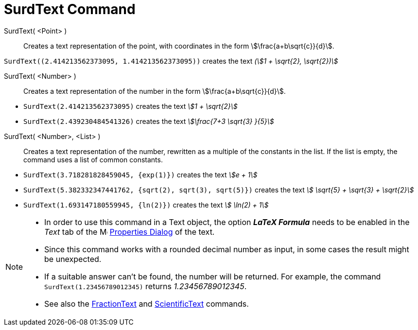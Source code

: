 = SurdText Command
:page-en: commands/SurdText
ifdef::env-github[:imagesdir: /en/modules/ROOT/assets/images]

SurdText( <Point> )::
  Creates a text representation of the point, with coordinates in the form stem:[\frac{a+b\sqrt{c}}{d}].

[EXAMPLE]
====

`++SurdText((2.414213562373095, 1.414213562373095))++` creates the text _(stem:[1 + \sqrt{2}, \sqrt{2})]_

====

SurdText( <Number> )::
  Creates a text representation of the number in the form stem:[\frac{a+b\sqrt{c}}{d}].

[EXAMPLE]
====

* `++SurdText(2.414213562373095)++` creates the text _stem:[1 + \sqrt{2}]_
* `++SurdText(2.439230484541326)++` creates the text _stem:[\frac{7+3 \sqrt{3} }{5}]_

====

SurdText( <Number>, <List> )::
  Creates a text representation of the number, rewritten as a multiple of the constants in the list. If the list is empty, the command uses a
  list of common constants.

[EXAMPLE]
====

* `++SurdText(3.718281828459045, {exp(1)})++` creates the text _stem:[e + 1]_
* `++SurdText(5.382332347441762, {sqrt(2), sqrt(3), sqrt(5)})++` creates the text _stem:[ \sqrt{5} + \sqrt{3} + \sqrt{2}]_
* `++SurdText(1.693147180559945, {ln(2)})++` creates the text _stem:[ \ln(2) + 1]_

====



[NOTE]
====

* In order to use this command in a Text object, the option *_LaTeX Formula_* needs to be enabled in the _Text_ tab of
the image:16px-Menu-options.svg.png[Menu-options.svg,width=16,height=16] xref:/Properties_Dialog.adoc[Properties Dialog]
of the text.
* Since this command works with a rounded decimal number as input, in some cases the result might be unexpected.
* If a suitable answer can't be found, the number will be returned. For example, the command `++SurdText(1.23456789012345)++` returns _1.23456789012345_.

* See also the xref:/commands/FractionText.adoc[FractionText] and xref:/commands/ScientificText.adoc[ScientificText] commands.

====
